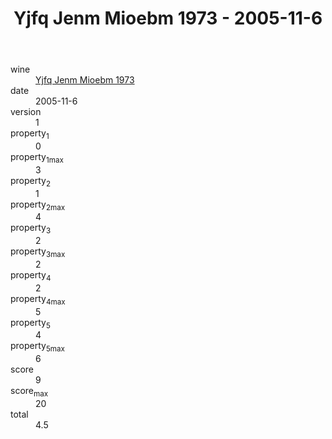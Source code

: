 :PROPERTIES:
:ID:                     3d1fe0e2-22c5-4dd8-a33f-571aadd65905
:END:
#+TITLE: Yjfq Jenm Mioebm 1973 - 2005-11-6

- wine :: [[id:3ab96126-034d-4a8f-9504-f17ef35d2d23][Yjfq Jenm Mioebm 1973]]
- date :: 2005-11-6
- version :: 1
- property_1 :: 0
- property_1_max :: 3
- property_2 :: 1
- property_2_max :: 4
- property_3 :: 2
- property_3_max :: 2
- property_4 :: 2
- property_4_max :: 5
- property_5 :: 4
- property_5_max :: 6
- score :: 9
- score_max :: 20
- total :: 4.5


